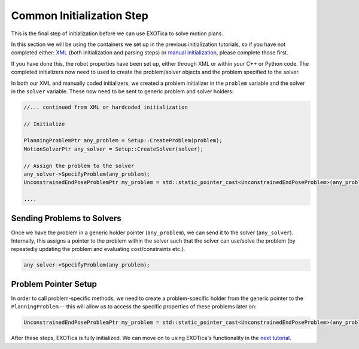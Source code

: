 **************************
Common Initialization Step
**************************

This is the final step of initialization before we can use EXOTica to
solve motion plans.

In this section we will be using the containers we set up in the previous
initialization tutorials, so if you have not completed either:
`XML <XML.html>`__ (both initialization and parsing steps) or `manual
initialization <Manual-Initialisation.html>`__, please complete those first.

If you have done this, the robot properties have been set up, either through
XML or within your C++ or Python code. The completed initializers now need to used to create the problem/solver objects and the problem specified to the solver.

In both our XML and manually coded initializers, we created a problem
initializer in the ``problem`` variable and the solver in the ``solver``
variable. These now need to be sent to generic problem and solver holders:

.. code-block:: c++

        //... continued from XML or hardcoded initialization

        // Initialize

        PlanningProblemPtr any_problem = Setup::CreateProblem(problem);
        MotionSolverPtr any_solver = Setup::CreateSolver(solver);

        // Assign the problem to the solver
        any_solver->SpecifyProblem(any_problem);
        UnconstrainedEndPoseProblemPtr my_problem = std::static_pointer_cast<UnconstrainedEndPoseProblem>(any_problem);

        ....

Sending Problems to Solvers
===========================

Once we have the problem in a generic holder pointer (``any_problem``),
we can send it to the solver (``any_solver``). Internally, this assigns a pointer to the problem within the solver such that the solver can use/solve the problem (by repeatedly updating the problem and evaluating cost/constraints etc.).

.. code-block:: c++

        any_solver->SpecifyProblem(any_problem);

Problem Pointer Setup
=====================

In order to call problem-specific methods, we need to create a problem-specific holder from the generic pointer to the ``PlanningProblem`` -- this will allow us to access the specific properties of these
problems later on:

.. code-block:: c++

        UnconstrainedEndPoseProblemPtr my_problem = std::static_pointer_cast<UnconstrainedEndPoseProblem>(any_problem);

After these steps, EXOTica is fully initialized. We can move on to using
EXOTica's functionality in the `next
tutorial <Using-EXOTica.html>`__.
